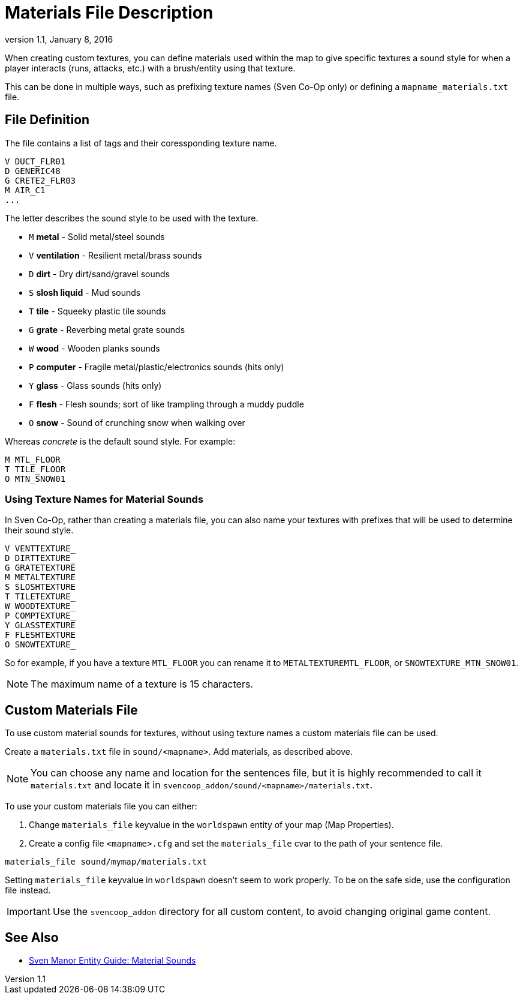 = Materials File Description
:revdate:   January 8, 2016
:revnumber: 1.1

When creating custom textures, you can define materials used within the map to give specific textures a sound style for when a player interacts (runs, attacks, etc.) with a brush/entity using that texture.

This can be done in multiple ways, such as prefixing texture names (Sven Co-Op only) or defining a `mapname_materials.txt` file.

== File Definition

The file contains a list of tags and their coressponding texture name.

```
V DUCT_FLR01
D GENERIC48
G CRETE2_FLR03
M AIR_C1
...
```

The letter describes the sound style to be used with the texture.

- `M` *metal* - Solid metal/steel sounds
- `V` *ventilation* - Resilient metal/brass sounds
- `D` *dirt* - Dry dirt/sand/gravel sounds
- `S` *slosh liquid* - Mud sounds
- `T` *tile* - Squeeky plastic tile sounds
- `G` *grate* - Reverbing metal grate sounds
- `W` *wood* - Wooden planks sounds
- `P` *computer* - Fragile metal/plastic/electronics sounds (hits only)
- `Y` *glass* - Glass sounds (hits only)
- `F` *flesh* - Flesh sounds; sort of like trampling through a muddy puddle
- `O` *snow* - Sound of crunching snow when walking over

Whereas _concrete_ is the default sound style. For example:

```
M MTL_FLOOR
T TILE_FLOOR
O MTN_SNOW01
```

=== Using Texture Names for Material Sounds

In Sven Co-Op, rather than creating a materials file, you can also name your textures with prefixes that will be used to determine their sound style.

```
V VENTTEXTURE_
D DIRTTEXTURE_
G GRATETEXTURE
M METALTEXTURE
S SLOSHTEXTURE
T TILETEXTURE_
W WOODTEXTURE_
P COMPTEXTURE_
Y GLASSTEXTURE
F FLESHTEXTURE
O SNOWTEXTURE_
```

So for example, if you have a texture `MTL_FLOOR` you can rename it to `METALTEXTUREMTL_FLOOR`, or `SNOWTEXTURE_MTN_SNOW01`.

[NOTE]
====
The maximum name of a texture is 15 characters.
====

== Custom Materials File

To use custom material sounds for textures, without using texture names a custom materials file can be used.

Create a `materials.txt` file in `sound/<mapname>`. Add materials, as described above.

[NOTE]
====
You can choose any name and location for the sentences file, but it is highly recommended to call it `materials.txt` and locate it in `svencoop_addon/sound/<mapname>/materials.txt`.
====

To use your custom materials file you can either:

a. Change `materials_file` keyvalue in the `worldspawn` entity of your map (Map Properties).
b. Create a config file `<mapname>.cfg` and set the `materials_file` cvar to the path of your sentence file.

```
materials_file sound/mymap/materials.txt
```

[INFO]
====
Setting `materials_file` keyvalue in `worldspawn` doesn't seem to work properly. To be on the safe side, use the configuration file instead.
====

[IMPORTANT]
====
Use the `svencoop_addon` directory for all custom content, to avoid changing original game content.
====

== See Also

- link:https://sites.google.com/site/svenmanor/material-sounds[Sven Manor Entity Guide: Material Sounds]
